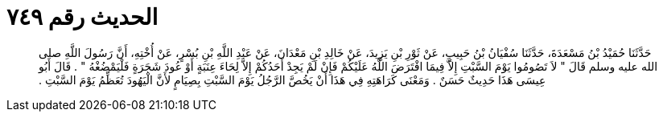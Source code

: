 
= الحديث رقم ٧٤٩

[quote.hadith]
حَدَّثَنَا حُمَيْدُ بْنُ مَسْعَدَةَ، حَدَّثَنَا سُفْيَانُ بْنُ حَبِيبٍ، عَنْ ثَوْرِ بْنِ يَزِيدَ، عَنْ خَالِدِ بْنِ مَعْدَانَ، عَنْ عَبْدِ اللَّهِ بْنِ بُسْرٍ، عَنْ أُخْتِهِ، أَنَّ رَسُولَ اللَّهِ صلى الله عليه وسلم قَالَ ‏"‏ لاَ تَصُومُوا يَوْمَ السَّبْتِ إِلاَّ فِيمَا افْتَرَضَ اللَّهُ عَلَيْكُمْ فَإِنْ لَمْ يَجِدْ أَحَدُكُمْ إِلاَّ لِحَاءَ عِنَبَةٍ أَوْ عُودَ شَجَرَةٍ فَلْيَمْضُغْهُ ‏"‏ ‏.‏ قَالَ أَبُو عِيسَى هَذَا حَدِيثٌ حَسَنٌ ‏.‏ وَمَعْنَى كَرَاهَتِهِ فِي هَذَا أَنْ يَخُصَّ الرَّجُلُ يَوْمَ السَّبْتِ بِصِيَامٍ لأَنَّ الْيَهُودَ تُعَظِّمُ يَوْمَ السَّبْتِ ‏.‏
